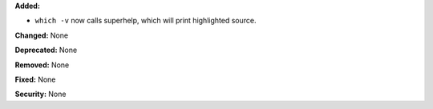 **Added:** 

* ``which -v`` now calls superhelp, which will print highlighted source.

**Changed:** None

**Deprecated:** None

**Removed:** None

**Fixed:** None

**Security:** None
